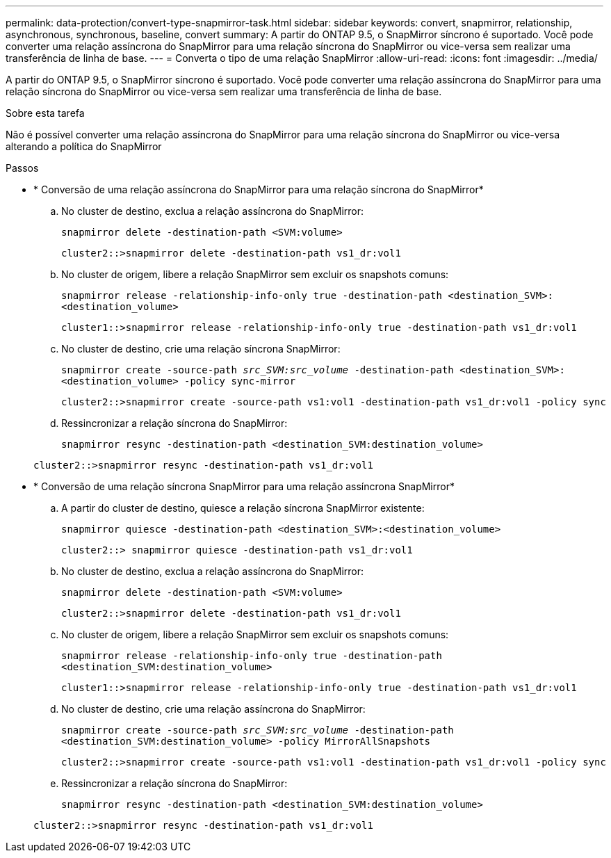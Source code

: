 ---
permalink: data-protection/convert-type-snapmirror-task.html 
sidebar: sidebar 
keywords: convert, snapmirror, relationship, asynchronous, synchronous, baseline, convert 
summary: A partir do ONTAP 9.5, o SnapMirror síncrono é suportado. Você pode converter uma relação assíncrona do SnapMirror para uma relação síncrona do SnapMirror ou vice-versa sem realizar uma transferência de linha de base. 
---
= Converta o tipo de uma relação SnapMirror
:allow-uri-read: 
:icons: font
:imagesdir: ../media/


[role="lead"]
A partir do ONTAP 9.5, o SnapMirror síncrono é suportado. Você pode converter uma relação assíncrona do SnapMirror para uma relação síncrona do SnapMirror ou vice-versa sem realizar uma transferência de linha de base.

.Sobre esta tarefa
Não é possível converter uma relação assíncrona do SnapMirror para uma relação síncrona do SnapMirror ou vice-versa alterando a política do SnapMirror

.Passos
* * Conversão de uma relação assíncrona do SnapMirror para uma relação síncrona do SnapMirror*
+
.. No cluster de destino, exclua a relação assíncrona do SnapMirror:
+
`snapmirror delete -destination-path <SVM:volume>`

+
[listing]
----
cluster2::>snapmirror delete -destination-path vs1_dr:vol1
----
.. No cluster de origem, libere a relação SnapMirror sem excluir os snapshots comuns:
+
`snapmirror release -relationship-info-only true -destination-path <destination_SVM>:<destination_volume>`

+
[listing]
----
cluster1::>snapmirror release -relationship-info-only true -destination-path vs1_dr:vol1
----
.. No cluster de destino, crie uma relação síncrona SnapMirror:
+
`snapmirror create -source-path _src_SVM:src_volume_ -destination-path <destination_SVM>:<destination_volume> -policy sync-mirror`

+
[listing]
----
cluster2::>snapmirror create -source-path vs1:vol1 -destination-path vs1_dr:vol1 -policy sync
----
.. Ressincronizar a relação síncrona do SnapMirror:
+
`snapmirror resync -destination-path <destination_SVM:destination_volume>`

+
[listing]
----
cluster2::>snapmirror resync -destination-path vs1_dr:vol1
----


* * Conversão de uma relação síncrona SnapMirror para uma relação assíncrona SnapMirror*
+
.. A partir do cluster de destino, quiesce a relação síncrona SnapMirror existente:
+
`snapmirror quiesce -destination-path <destination_SVM>:<destination_volume>`

+
[listing]
----
cluster2::> snapmirror quiesce -destination-path vs1_dr:vol1
----
.. No cluster de destino, exclua a relação assíncrona do SnapMirror:
+
`snapmirror delete -destination-path <SVM:volume>`

+
[listing]
----
cluster2::>snapmirror delete -destination-path vs1_dr:vol1
----
.. No cluster de origem, libere a relação SnapMirror sem excluir os snapshots comuns:
+
`snapmirror release -relationship-info-only true -destination-path <destination_SVM:destination_volume>`

+
[listing]
----
cluster1::>snapmirror release -relationship-info-only true -destination-path vs1_dr:vol1
----
.. No cluster de destino, crie uma relação assíncrona do SnapMirror:
+
`snapmirror create -source-path _src_SVM:src_volume_ -destination-path <destination_SVM:destination_volume> -policy MirrorAllSnapshots`

+
[listing]
----
cluster2::>snapmirror create -source-path vs1:vol1 -destination-path vs1_dr:vol1 -policy sync
----
.. Ressincronizar a relação síncrona do SnapMirror:
+
`snapmirror resync -destination-path <destination_SVM:destination_volume>`

+
[listing]
----
cluster2::>snapmirror resync -destination-path vs1_dr:vol1
----



